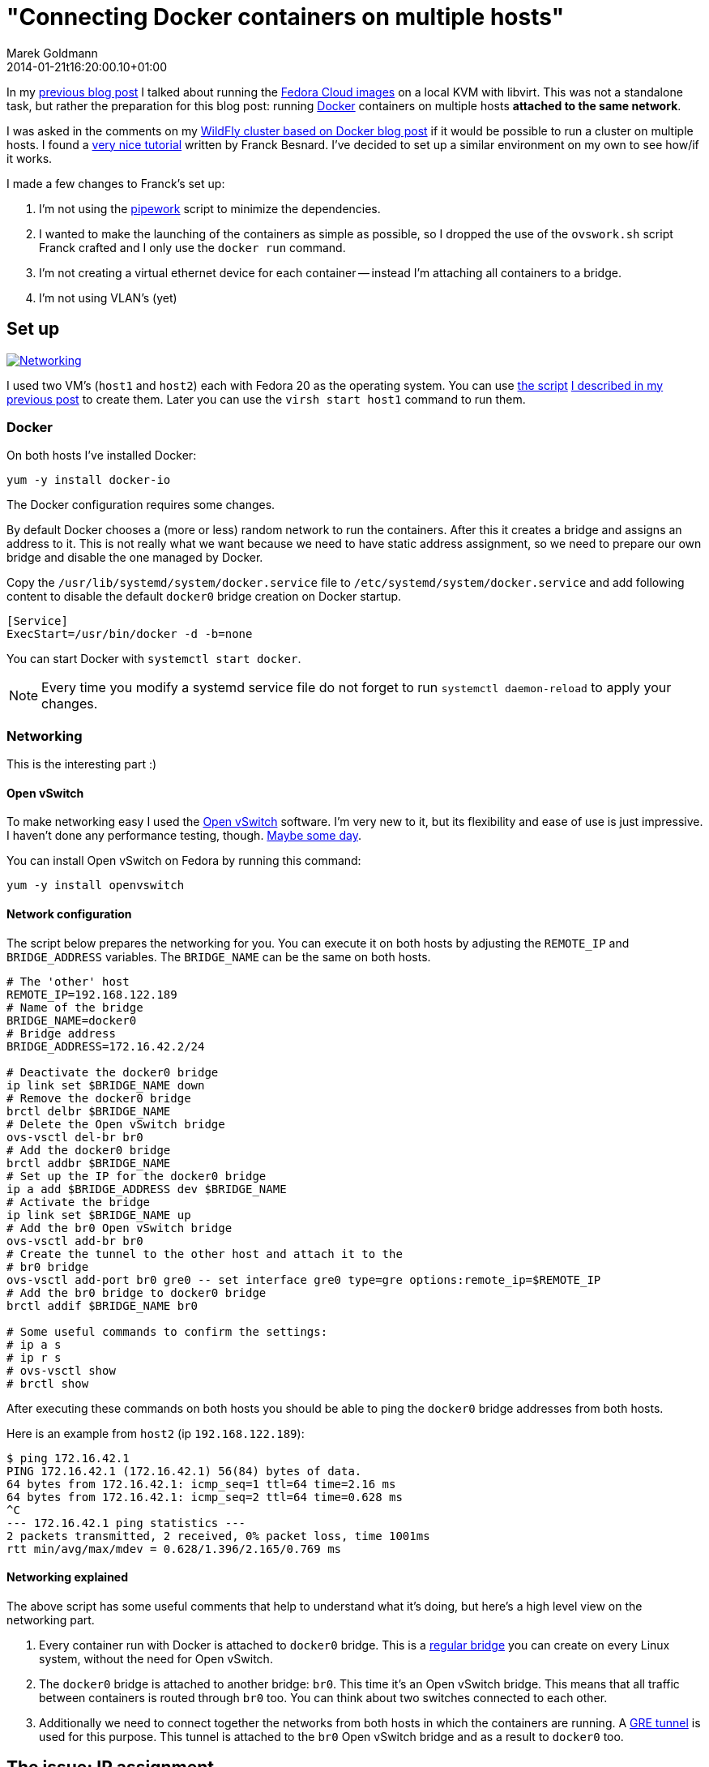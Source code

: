 = "Connecting Docker containers on multiple hosts"
Marek Goldmann
2014-01-21
:revdate: 2014-01-21t16:20:00.10+01:00
:awestruct-timestamp: 2014-01-21t16:20:00.10+01:00
:awestruct-tags:  [ docker, fedora ]
:awestruct-layout: blog

In my link:/blog/2014/01/16/running-fedora-cloud-images-on-kvm/[previous blog
post] I talked about running the 
link:http://fedoraproject.org/en/get-fedora#clouds[Fedora Cloud images] on
a local KVM with libvirt. This was not a standalone task, but rather the preparation
for this blog post: running http://www.docker.io/[Docker]
containers on multiple hosts *attached to the same network*.

I was asked in the comments on my
link:/2013/10/07/wildfly-cluster-using-docker-on-fedora/[WildFly cluster based
on Docker blog post] if it would be possible to run a cluster on multiple
hosts. I found a
link:http://fbevmware.blogspot.com/2013/12/coupling-docker-and-open-vswitch.html[very
nice tutorial] written by Franck Besnard. I've decided to set up a similar
environment on my own to see how/if it works.

I made a few changes to Franck's set up:

1. I'm not using the link:https://github.com/jpetazzo/pipework[pipework] script
   to minimize the dependencies.
2. I wanted to make the launching of the containers as simple as possible, so I
   dropped the use of the `ovswork.sh` script Franck crafted and I only use the
   `docker run` command.
3. I'm not creating a virtual ethernet device for each container -- instead I'm
   attaching all containers to a bridge.
4. I'm not using VLAN's (yet)

== Set up

++++
<a rel="browser" class="picture" href="/images/docker-network/network.png" title="Networking"><img class="img-responsive" alt="Networking" src="/images/docker-network/network.png" /></a>
++++

I used two VM's (`host1` and `host2`) each with Fedora 20 as the operating system.
You can use link:https://gist.github.com/goldmann/8455702[the script]
link:/blog/2014/01/16/running-fedora-cloud-images-on-kvm/[I described in
my previous post] to create them. Later you can use the `virsh start host1`
command to run them.

=== Docker

On both hosts I've installed Docker:

----
yum -y install docker-io
----

The Docker configuration requires some changes.

By default Docker chooses a (more or less) random network to run the
containers. After this it creates a bridge and assigns an address to it. This
is not really what we want because we need to have static address assignment,
so we need to prepare our own bridge and disable the one managed by Docker.

Copy the `/usr/lib/systemd/system/docker.service` file to
`/etc/systemd/system/docker.service` and add following content to disable the
default `docker0` bridge creation on Docker startup.

----
[Service]
ExecStart=/usr/bin/docker -d -b=none
----

You can start Docker with `systemctl start docker`.

NOTE: Every time you modify a systemd service file do not forget to run
`systemctl daemon-reload` to apply your changes.

=== Networking

This is the interesting part :)

==== Open vSwitch

To make networking easy I used the link:http://openvswitch.org/[Open
vSwitch] software. I'm very new to it, but its flexibility and ease of use is
just impressive. I haven't done any performance testing, though. link:http://en.wikipedia.org/wiki/Future[Maybe some day].

You can install Open vSwitch on Fedora by running this command:

----
yum -y install openvswitch
----

==== Network configuration

The script below prepares the networking for you. You can execute it on both
hosts by adjusting the `REMOTE_IP` and `BRIDGE_ADDRESS` variables. The
`BRIDGE_NAME` can be the same on both hosts.

----
# The 'other' host
REMOTE_IP=192.168.122.189
# Name of the bridge
BRIDGE_NAME=docker0
# Bridge address
BRIDGE_ADDRESS=172.16.42.2/24

# Deactivate the docker0 bridge
ip link set $BRIDGE_NAME down
# Remove the docker0 bridge
brctl delbr $BRIDGE_NAME
# Delete the Open vSwitch bridge 
ovs-vsctl del-br br0
# Add the docker0 bridge
brctl addbr $BRIDGE_NAME
# Set up the IP for the docker0 bridge
ip a add $BRIDGE_ADDRESS dev $BRIDGE_NAME
# Activate the bridge
ip link set $BRIDGE_NAME up
# Add the br0 Open vSwitch bridge
ovs-vsctl add-br br0
# Create the tunnel to the other host and attach it to the
# br0 bridge
ovs-vsctl add-port br0 gre0 -- set interface gre0 type=gre options:remote_ip=$REMOTE_IP
# Add the br0 bridge to docker0 bridge
brctl addif $BRIDGE_NAME br0

# Some useful commands to confirm the settings:
# ip a s
# ip r s
# ovs-vsctl show
# brctl show
----

After executing these commands on both hosts you should be able to ping the
`docker0` bridge addresses from both hosts.

Here is an example from `host2` (ip `192.168.122.189`):

----
$ ping 172.16.42.1
PING 172.16.42.1 (172.16.42.1) 56(84) bytes of data.
64 bytes from 172.16.42.1: icmp_seq=1 ttl=64 time=2.16 ms
64 bytes from 172.16.42.1: icmp_seq=2 ttl=64 time=0.628 ms
^C
--- 172.16.42.1 ping statistics ---
2 packets transmitted, 2 received, 0% packet loss, time 1001ms
rtt min/avg/max/mdev = 0.628/1.396/2.165/0.769 ms
----

==== Networking explained

The above script has some useful comments that help to understand what it's
doing, but here's a high level view on the networking part.

1. Every container run with Docker is attached to `docker0` bridge. This is a
   link:http://www.tldp.org/HOWTO/BRIDGE-STP-HOWTO/[regular bridge] you can
   create on every Linux system, without the need for Open vSwitch.
2. The `docker0` bridge is attached to another bridge: `br0`. This time it's an
   Open vSwitch bridge. This means that all traffic between containers is
   routed through `br0` too. You can think about two switches connected to each
   other.
3. Additionally we need to connect together the networks from both hosts in
   which the containers are running. A
   link:http://en.wikipedia.org/wiki/Generic_Routing_Encapsulation[GRE tunnel]
   is used for this purpose. This tunnel is attached to the `br0` Open vSwitch
   bridge and as a result to `docker0` too.

== The issue: IP assignment

While creating this environment I found a problem.

Docker assumes that it's managing the network where the containers are run. It
does not expect any other hosts to be run on the network besides the ones it
starts.  This works well in a typical environment (and definitely makes the code 
easier).  But if we're going to spread across multiple hosts -- this can cause
some headaches.

=== Docker address assignement method

The way Docker assignes IP addresses to the containers is very simple: it tries
to assign the first _unused_ address. It sounds valid, right? But it depends how
do you define _not used_. When Docker starts a container -- the assigned IP is
  added to a list of used IPs maintained by the Docker daemon. _Not used_ IP in Docker's
  case means that the IP wasn't found in that list.

This can be problematic, though. If you run something manually on that network
and you assign an IP to it -- Docker will not be able to detect it and instead
it can happen that Docker *assigns this IP blindly again causing a
conflict*.

=== Solution

Over the weekend I was thinking about some solutions, and I ended up with two:

1. Obvious one: change the Docker code to find out if the address is *really* free.
2. Manually assign IP's to the containers when running them.

Both have pros and cons. There may be other solutions too. Feel free to drop a
comment if you find one.

==== Option 1: Modifying Docker

The first idea involves patching Docker. We need to make it aware of the
hosts running on the network. From the beginning I was focused on using the
link:http://en.wikipedia.org/wiki/Address_Resolution_Protocol[ARP protocol].

I was trying to use the host ARP cache table for the interface bound to Docker (by
default it's `docker0`), but I found that:

a. Containers do not advertise themselves on startup, and
b. Even if we advertise manually (using
link:http://en.wikipedia.org/wiki/Address_Resolution_Protocol#ARP_announcements[gratuitous
ARP message]) -- the ARP table is not reliable enough since entries will be
removed after some time if there is no communication between these two hosts.

NOTE: Fedora does drop the broadcast ARP messages by default. You can change
this by setting: `echo 1 > /proc/sys/net/ipv4/conf/<device>/arp_accept`.
https://www.kernel.org/doc/Documentation/networking/ip-sysctl.txt[Read more in the
Linux kernel documentation] (search for `arp_accept`).

But the good news is that we still can find if the selected IP is used by using
the `arping` utility and this is what I used.

I prepared a link:https://gist.github.com/goldmann/8520776[very ugly patch] for
Docker `0.7.6` which adds an additional check if the IP we're trying to use is
actually free.

In my testing I found that using arping is pretty reliable -- the hosts were
discovered properly and it didn't take too long to find a free IP.

I built an RPM with this patch for Fedora 20, you can
link:http://koji.fedoraproject.org/koji/taskinfo?taskID=6429484[download it
from here], if you want to give it a try.

After installing the patched Docker you should be able to run containers just like you're used to:

----
docker run -i -t centos:latest /bin/bash
----

==== Option 2: Manual address assignment

Sometimes patching Docker is not an option.

This is where assigning IP addresses manually makes sense. Since Docker does
not expose the ability to assign a selected IP
directly to the `docker run` command -- we need to do this in two steps:

1. Disable the automatic network configuration in Docker by specifying `-n=false`,
2. Configure networking using the LXC configuration using `-lxc-conf` 

===== Example

This is how it could be done:

----
docker run \
-n=false \
-lxc-conf="lxc.network.type = veth" \
-lxc-conf="lxc.network.ipv4 = 172.16.42.20/24" \
-lxc-conf="lxc.network.ipv4.gateway = 172.16.42.1" \
-lxc-conf="lxc.network.link = docker0" \
-lxc-conf="lxc.network.name = eth0" \
-lxc-conf="lxc.network.flags = up" \
-i -t centos:latest /bin/bash
----

This will run a CentOS container with networking set up as follows:

* Create a virtual ethernet interface
* Attach this interface to the `docker0` bridge
* Expose it in the container as `eth0`
* Assign the `172.16.42.20` IP to the interface
* Set up the default gateway as `172.16.42.1`

If you want to run multiple containers on one host, the only thing you'll
change is the IP address -- everything else can be left as-is.

== Expected result

If you followed the tutorial (no matter which option you choose) -- you should
be able to run containers on both hosts. Containers should be attached to the
same network and be able to ping each other. Additionaly no IP address
conflicts should happen.

Win!

=== Troubleshooting

If you encounter some problems -- you need to check the configuration.

* Make sure the `brctl show` command outputs similar content:

----
bridge name bridge id   STP enabled interfaces
docker0   8000.7a7c5f332842 no    br0
----

* Make sure the `ovs-vsctl show` command outputs similar content:

----
73f7bcaa-7141-4b20-8fa8-3a0c1ec34f39
    Bridge "br0"
        Port "br0"
            Interface "br0"
                type: internal
        Port "gre0"
            Interface "gre0"
                type: gre
                options: {remote_ip="192.168.122.43"}
    ovs_version: "2.0.0"
----

* Make sure you can ping `host1` from `host2` and vice-versa.

* Make sure you can ping the `docker0` interface running on `host1` from `host2` and vice-versa.

== Conclusion

It's possible to run Docker containers on different hosts that share the same network.

It's even pretty simple. But like always -- it could be better: Docker should
make it possible without any workarounds.

One idea would be to implement the ARP requests directly in Go and drop the use
of `arping`.

The other idea is to expose the network settings for the containers to the
`docker run` call. I'm thinking here about the `-i` (IP with network prefix)
and `-g` (gateway) options forwarded to `dockerinit` when launching a container.

Whoah, you're still reading this? Not bad.

Thanks!

++++
<script type="text/javascript">
    $('.picture').colorbox();
</script>
++++

// vim: set syntax=asciidoc:

